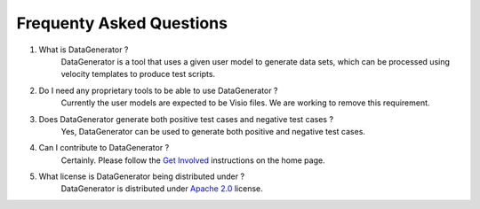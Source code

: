 Frequenty Asked Questions
=========================

1. What is DataGenerator ?
	DataGenerator is a tool that uses a given user model to generate data sets, which can be processed using velocity templates to produce test scripts.

2. Do I need any proprietary tools to be able to use DataGenerator ?
	Currently the user models are expected to be Visio files. We are working to remove this requirement.

3. Does DataGenerator generate both positive test cases and negative test cases ?
	Yes, DataGenerator can be used to generate both positive and negative test cases.

4. Can I contribute to DataGenerator ?
	Certainly. Please follow the `Get Involved`_ instructions on the home page.
.. _Get Involved: http://finraos.github.io/DataGenerator/

5. What license is DataGenerator being distributed under ?
	DataGenerator is distributed under `Apache 2.0`_ license.
.. _Apache 2.0: http://www.apache.org/licenses/LICENSE-2.0.html

